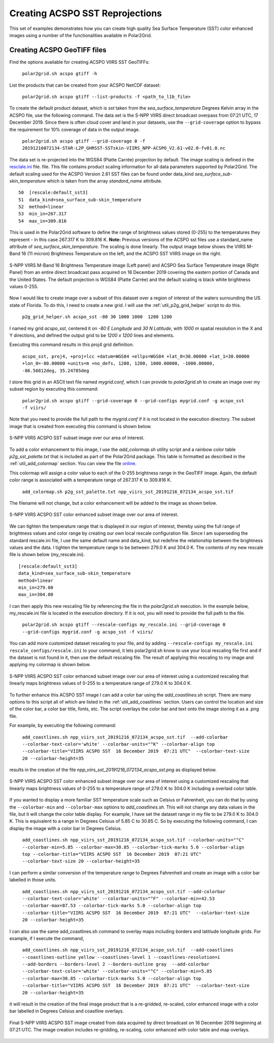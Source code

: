 .. raw:: latex

    \newpage

Creating ACSPO SST Reprojections
--------------------------------

This set of examples demonstrates how you can create high quality
Sea Surface Temperature (SST) color enhanced images 
using a number of the functionalities available in Polar2Grid.

Creating ACSPO GeoTIFF files
****************************

Find the options available for creating ACSPO VIIRS SST GeoTIFFs:

   ``polar2grid.sh acspo gtiff -h``

List the products that can be created from your ACSPO NetCDF dataset:

    ``polar2grid.sh acspo gtiff --list-products -f <path_to_l1b_file>``

To create the default product dataset, which is `sst` taken from
the `sea_surface_temperature` Degrees Kelvin array in the ACSPO file,
use the following command.  The data set is the S-NPP VIIRS
direct broadcast overpass from 07:21 UTC, 17 December 2019. Since there is 
often cloud cover and land in your datasets, use the ``--grid-coverage`` 
option to bypass the requirement for 10% coverage of data in the output 
image.

    ``polar2grid.sh acspo gtiff --grid-coverage 0 -f 20191216072134-STAR-L2P_GHRSST-SSTskin-VIIRS_NPP-ACSPO_V2.61-v02.0-fv01.0.nc``

The data set is re-projected into the WGS84 (Platte Carrée) projection
by default. The image scaling is defined in the
`resclale.ini <https://github.com/ssec/polar2grid/blob/master/polar2grid/core/rescale_configs/rescale.ini>`_ file.  file. This file contains product scaling information for all data parameters 
supported by Polar2Grid. The default scaling used for the ACSPO Version 
2.61 SST files can be found under data_kind `sea_surface_sub-skin_temperature`
which is taken from the array `standard_name` attribute.

.. parsed-literal::

      50  [rescale:default_sst3]
      51  data_kind=sea_surface_sub-skin_temperature
      52  method=linear
      53  min_in=267.317
      54  max_in=309.816

This is used in the Polar2Grid software to define the range of brightness
values stored (0-255) to the temperatures they represent - in this
case 267.317 K to 309.816 K. **Note:** Previous versions of the ACSPO
sst files use a standard_name attribute of `sea_surface_skin_temperature`.
The scaling is done linearly. The output image below shows the
VIIRS M-Band 16 (11 micron) Brightness Temperature on the left, and 
the ACSPO SST VIIRS image on the right.

.. raw:: latex

    \newpage

.. figure:: ../_static/example_images/VIIRS_M16_ACSPO_SST_composite_example.png
    :name: VIIRS_M16_ACSPO_SST_composite_example.png
    :width: 100%
    :align: center

    S-NPP VIIRS M-Band 16 Brightness Temperature image (Left panel) and ACSPO Sea Surface Temperature image (Right Panel) from an entire direct broadcast pass acquired on 16 December 2019 covering the eastern portion of Canada and the United States. The default projection is WGS84 (Platte Carrée) and the default scaling is black white brightness values 0-255.

Now I would like to create image over a subset of this dataset over a 
region of interest of the waters surrounding the US state of Florida.  
To do this, I need to create a new grid.  I will use the 
:ref:`util_p2g_grid_helper` script to do this.

	``p2g_grid_helper.sh acspo_sst -80 30 1000 1000  1200 1200``

I named my grid `acspo_sst`, centered it on `-80 E Longitude` and `30 N Latitude`,
with `1000 m` spatial resolution in the X and Y directions, and defined the output
grid to be `1200 x 1200` lines and elements.

Executing this command results in this proj4 grid definition:

	``acspo_sst, proj4, +proj=lcc +datum=WGS84 +ellps=WGS84 +lat_0=30.00000 +lat_1=30.00000 +lon_0=-80.00000 +units=m +no_defs, 1200, 1200, 1000.00000, -1000.00000, -86.56812deg, 35.24785deg``

I store this grid in an ASCII text file named `mygrid.conf`, which I can 
provide to `polar2grid.sh` to create an image over my subset region
by executing this command:

	``polar2grid.sh acspo gtiff --grid-coverage 0 --grid-configs mygrid.conf -g acspo_sst -f viirs/``

Note that you need to provide the full path to the `mygrid.conf` if it is not located in the
execution directory.  The subset image that is created from executing this command is
shown below. 

.. raw:: latex

    \newpage

.. figure:: ../_static/example_images/npp_viirs_sst_20191216_072134_acspo_sst.png
    :name: npp_viirs_sst_20191216_072134_acspo_sst.png
    :width: 80%
    :align: center

    S-NPP VIIRS ACSPO SST subset image over our area of interest. 

To add a color enhancement to this image, I use the *add_colormap.sh* utility
script and a rainbow color table `p2g_sst_palette.txt` that is included as part of 
the Polar2Grid package.  This table is formatted as described in the 
:ref:`util_add_colormap` section. You can view the file 
`online <https://github.com/ssec/polar2grid/blob/master/swbundle/colormaps/p2g_sst_palette.txt>`_.

This colormap will assign a color value to each of the 0-255 brightness range
in the GeoTIFF image.  Again, the default color range is associated with a
temperature range of 267.317 K to 309.816 K.

	``add_colormap.sh p2g_sst_palette.txt npp_viirs_sst_20191216_072134_acspo_sst.tif``

The filename will not change, but a color enhancement will be added to the image
as shown below.

.. raw:: latex

    \newpage

.. figure:: ../_static/example_images/npp_viirs_sst_20191216_072134_acspo_sst_wcolor.png
    :name: npp_viirs_sst_20191216_072134_acspo_sst_wcolor.png
    :width: 80%
    :align: center

    S-NPP VIIRS ACSPO SST color enhanced subset image over our area of interest.

We can tighten the temperature range that is displayed in our region of interest, 
thereby using the full range of brightness values and color range by creating
our own local rescale configuration file. Since I am superseding the standard 
rescale.ini file, I use the same default name and data_kind, but redefine the 
relationship between the brightness values and the data.  I tighten the 
temperature range to be between 279.0 K and 304.0 K.  The contents of 
my new rescale file is shown below (my_rescale.ini).

.. parsed-literal::

    [rescale:default_sst3]
    data_kind=sea_surface_sub-skin_temperature
    method=linear
    min_in=279.00
    max_in=304.00

I can then apply this new rescaling file by referencing the file
in the `polar2grid.sh` execution.  In the example below, my_rescale.ini
file is located in the execution directory.  If it is not, you will need
to provide the full path to the file.

    ``polar2grid.sh acspo gtiff --rescale-configs my_rescale.ini --grid-coverage 0 --grid-configs mygrid.conf -g acspo_sst -f viirs/``

You can add more customized dataset rescaling to your file, and by adding
``--rescale-configs my_rescale.ini rescale_configs/rescale.ini`` to your
command, it lets polar2grid.sh know to use your local rescaling
file first and if the dataset is not found in it, then use the 
default rescaling file. The result of applying this rescaling to my image
and applying my colormap is shown below.

.. raw:: latex

    \newpage

.. figure:: ../_static/example_images/npp_viirs_sst_20191216_072134_acspo_sst_rescaled_wcolor.png
    :name: npp_viirs_sst_20191216_072134_acspo_sst_rescaled_wcolor.png
    :width: 80%
    :align: center

    S-NPP VIIRS ACSPO SST color enhanced subset image over our area of interest using a customized rescaling that linearly maps brightness values of 0-255 to a temperature range of 279.0 K to 304.0 K.

To further enhance this ACSPO SST image I can add a color bar 
using the `add_coastlines.sh` script.  There are many options to this script
all of which are listed in the :ref:`util_add_coastlines` section. Users
can control the location and size of the color bar, a color bar title, fonts,
etc. The script overlays the color bar and text onto the image storing
it as a .png file.

For example, by executing the following command:

    ``add_coastlines.sh npp_viirs_sst_20191216_072134_acspo_sst.tif  --add-colorbar --colorbar-text-color='white' --colorbar-units="°K" --colorbar-align top --colorbar-title="VIIRS ACSPO SST  16 December 2019  07:21 UTC"  --colorbar-text-size 20 --colorbar-height=35``

results in the creation of the file `npp_viirs_sst_20191216_072134_acspo_sst.png`
as displayed below.

.. raw:: latex

    \newpage

.. figure:: ../_static/example_images/npp_viirs_sst_20191216_072134_acspo_sst_rescaled_wcolor_colortable_resize.png
    :name: npp_viirs_sst_20191216_072134_acspo_sst_rescaled_wcolor_colortable_resize.png
    :width: 95%
    :align: center

    S-NPP VIIRS ACSPO SST color enhanced subset image over our area of interest using a customized rescaling that linearly maps brightness values of 0-255 to a temperature range of 279.0 K to 304.0 K including a overlaid color table.

If you wanted to display a more familiar SST temperature scale such as Celsius
or Fahrenheit, you can do that by using the ``--colorbar-min`` and
``--colorbar-max`` options to `add_coastlines.sh`. This will not change
any data values in the file, but it will change the color table display.
For example, I have set the dataset range in my file to be 279.0 K to 
304.0 K.  This is equivalent to a range in Degrees Celsius of 5.85 C to 30.85 C.  
So by executing the following command, I can display the image
with a color bar in Degrees Celsius.

    ``add_coastlines.sh npp_viirs_sst_20191216_072134_acspo_sst.tif --colorbar-units="°C" --colorbar-min=5.85 --colorbar-max=30.85 --colorbar-tick-marks 5.0 --colorbar-align top --colorbar-title="VIIRS ACSPO SST  16 December 2019  07:21 UTC"  --colorbar-text-size 20 --colorbar-height=35``

I can perform a similar conversion of the temperature range to 
Degrees Fahrenheit and create an image with a color bar labelled 
in those units.

    ``add_coastlines.sh npp_viirs_sst_20191216_072134_acspo_sst.tif --add-colorbar --colorbar-text-color='white' --colorbar-units="°F" --colorbar-min=42.53 --colorbar-max=87.53 --colorbar-tick-marks 5.0 --colorbar-align top --colorbar-title="VIIRS ACSPO SST  16 December 2019  07:21 UTC"  --colorbar-text-size 20 --colorbar-height=35``

I can also use the same add_coastlines.sh command to overlay maps 
including borders and latitiude longitude grids. For example, if
I execute the command, 

    ``add_coastlines.sh npp_viirs_sst_20191216_072134_acspo_sst.tif  --add-coastlines --coastlines-outline yellow --coastlines-level 1 --coastlines-resolution=i   --add-borders --borders-level 2 --borders-outline gray  --add-colorbar --colorbar-text-color='white' --colorbar-units="°C" --colorbar-min=5.85 --colorbar-max=30.85 --colorbar-tick-marks 5.0 --colorbar-align top --colorbar-title="VIIRS ACSPO SST  16 December 2019  07:21 UTC"  --colorbar-text-size 20 --colorbar-height=35``

it will result in the creation of the final image product that 
is a re-gridded, re-scaled, color enhanced image with a color bar labelled in
Degrees Celsius and coastline overlays. 

.. raw:: latex

    \newpage

.. figure:: ../_static/example_images/npp_viirs_sst_20191216_072134_acspo_sst_final_resize.png
    :name: npp_viirs_sst_20191216_072134_acspo_sst_final_resize.png
    :width: 95%
    :align: center

    Final S-NPP VIIRS ACSPO SST image created from data acquired by direct broadcast on 16 December 2019 beginning at 07:21 UTC. The image creation includes re-gridding, re-scaling, color enhanced with color table and map overlays.
